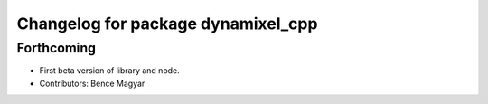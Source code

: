 ^^^^^^^^^^^^^^^^^^^^^^^^^^^^^^^^^^^
Changelog for package dynamixel_cpp
^^^^^^^^^^^^^^^^^^^^^^^^^^^^^^^^^^^

Forthcoming
-----------
* First beta version of library and node.
* Contributors: Bence Magyar
